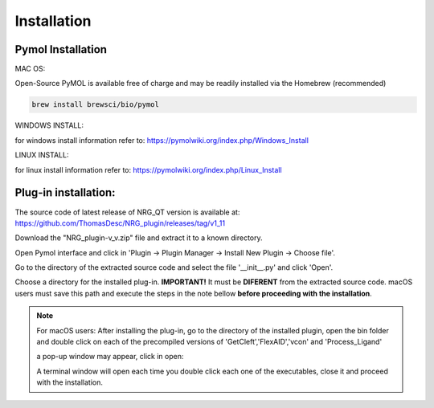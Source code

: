 Installation
=====

.. _installation:

Pymol Installation
------------


MAC OS:

Open-Source PyMOL is available free of charge and may be readily installed via the Homebrew (recommended)

.. code-block:: console

   brew install brewsci/bio/pymol

WINDOWS INSTALL:

for windows install information refer to: https://pymolwiki.org/index.php/Windows_Install

LINUX INSTALL:

for linux install information refer to: https://pymolwiki.org/index.php/Linux_Install

Plug-in installation:
----------------

The source code of latest release of NRG_QT version is available at: https://github.com/ThomasDesc/NRG_plugin/releases/tag/v1_11

Download the "NRG_plugin-v_v.zip" file and extract it to a known directory.

Open Pymol interface and click in 'Plugin -> Plugin Manager -> Install New Plugin -> Choose file'.

.. image:: images/pymol_interface.png
       :alt: An example image
       :width: 300px
       :align: center

Go to the directory of the extracted source code and select the file '__init__.py' and click 'Open'.

.. image:: images/int_file.png
       :alt: An example image
       :width: 300px
       :align: center

Choose a directory for the installed plug-in. **IMPORTANT!** It must be **DIFERENT** from the extracted source code. macOS users must save this path and execute the steps in the note bellow **before proceeding with the installation**.

.. image:: images/plug-inpath.png
       :alt: An example image
       :width: 300px
       :align: center


.. note::

    For macOS users: After installing the plug-in, go to the directory of the installed plugin, open the bin folder and double click on each of the precompiled versions of 'GetCleft','FlexAID','vcon' and 'Process_Ligand'
        .. image:: images/macOS_bin.png
           :alt: An example image
           :width: 300px
           :align: center

    a pop-up window may appear, click in open:
        .. image:: images/macOS_pop_up.png
           :alt: An example image
           :width: 300px
           :align: center
    A terminal window will open each time you double click each one of the executables, close it and proceed with the installation.

